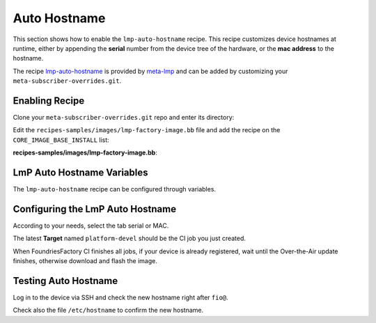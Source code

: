 .. _ug-lmp-auto-hostname:

Auto Hostname
=============

This section shows how to enable the ``lmp-auto-hostname`` recipe. This recipe customizes 
device hostnames at runtime, either by appending the **serial** number
from the device tree of the hardware, or the **mac address** to the hostname.

The recipe lmp-auto-hostname_ is provided by meta-lmp_ and can be added by 
customizing your ``meta-subscriber-overrides.git``.

Enabling Recipe
---------------

Clone your ``meta-subscriber-overrides.git`` repo and enter its directory:

.. prompt:: bash host:~$

    git clone -b devel https://source.foundries.io/factories/<factory>/meta-subscriber-overrides.git
    cd meta-subscriber-overrides

Edit the ``recipes-samples/images/lmp-factory-image.bb`` file and add the recipe on the ``CORE_IMAGE_BASE_INSTALL`` list:

.. prompt:: bash host:~$, auto

    host:~$ gedit recipes-samples/images/lmp-factory-image.bb

**recipes-samples/images/lmp-factory-image.bb**:

.. prompt:: text

     diff --git a/recipes-samples/images/lmp-factory-image.bb b/recipes-samples/images/lmp-factory-image.bb
     --- a/recipes-samples/images/lmp-factory-image.bb
     +++ b/recipes-samples/images/lmp-factory-image.bb
     @@ -30,6 +30,7 @@ CORE_IMAGE_BASE_INSTALL += " \
          networkmanager-nmcli \
          git \
          vim \
     +    lmp-auto-hostname \
          packagegroup-core-full-cmdline-extended \
          ${@bb.utils.contains('LMP_DISABLE_GPLV3', '1', '', '${CORE_IMAGE_BASE_INSTALL_GPLV3}', d)} \
     "

LmP Auto Hostname Variables
---------------------------

The ``lmp-auto-hostname`` recipe can be configured through variables.

.. confval:: LMP_HOSTNAME_MODE=<option>
    :default: ``serial``

    .. option:: serial

       appends the serial number of the device.

       **Example Result:** ``raspberrypi4-64-100000008305bbc3``

    .. option:: mac

       appends the MAC address of a chosen network interface.

       **Example Result:** ``raspberrypi4-64-dca6321669ea``

.. confval:: LMP_HOSTNAME_NETDEVICE=<interface>
    :default: ``eth0``

    *if* using ``mac`` mode, provide the device network interface to retrieve
    a MAC address from.

    **Example Value:** ``eth0`` or ``wlan0``

Configuring the LmP Auto Hostname
---------------------------------

According to your needs, select the tab serial or MAC.

.. tabs::

   .. group-tab:: Serial
      
      Serial is configured by default in the ``lmp-auto-hostname`` recipe, 
      no need for extra changes.

      Add the ``recipes-samples/images/lmp-factory-image.bb`` file, commit and push:

      .. prompt:: bash host:~$, auto

          host:~$ git commit -m "lmp-auto-hostname: Adding recipe" recipes-samples/images/lmp-factory-image.bb
          host:~$ git push

   .. group-tab:: MAC

      Edit the ``conf/machine/include/lmp-factory-custom.inc`` file and add the variables:
      
      .. prompt:: bash host:~$, auto
      
          host:~$ gedit recipes-samples/images/lmp-factory-image.bb
      
      **conf/machine/include/lmp-factory-custom.inc**:
      
      .. prompt:: text
      
           LMP_HOSTNAME_MODE = "mac"
           LMP_HOSTNAME_NETDEVICE = "eth0"
      
      Add the changed files, commit and push:

      .. prompt:: bash host:~$, auto

          host:~$ git add recipes-samples/images/lmp-factory-image.bb
          host:~$ git add conf/machine/include/lmp-factory-custom.inc
          host:~$ git commit -m "lmp-auto-hostname: Adding recipe"
          host:~$ git push

The latest **Target** named ``platform-devel`` should be the CI job you just created.

When FoundriesFactory CI finishes all jobs, if your device is already registered, 
wait until the Over-the-Air update finishes, otherwise download and flash the image.

Testing Auto Hostname
---------------------

Log in to the device via SSH and check the new hostname right after ``fio@``.

Check also the file ``/etc/hostname`` to confirm the new hostname.

.. tabs::

   .. group-tab:: Serial
      
      .. prompt:: bash fio@raspberrypi3-64-51ca7875:~$
      
          cat /etc/hostname 
      
      **Example Output**:
      
      .. prompt:: text
      
           raspberrypi3-64-51ca7875
      
   .. group-tab:: MAC
      
      .. prompt:: bash fio@raspberrypi3-64-b827ebca7875:~$
      
          cat /etc/hostname 
      
      **Example Output**:
      
      .. prompt:: text
      
           raspberrypi3-64-b827ebca7875

.. _meta-lmp: https://github.com/foundriesio/meta-lmp/tree/master
.. _lmp-auto-hostname: https://github.com/foundriesio/meta-lmp/tree/master/meta-lmp-base/recipes-support/lmp-auto-hostname